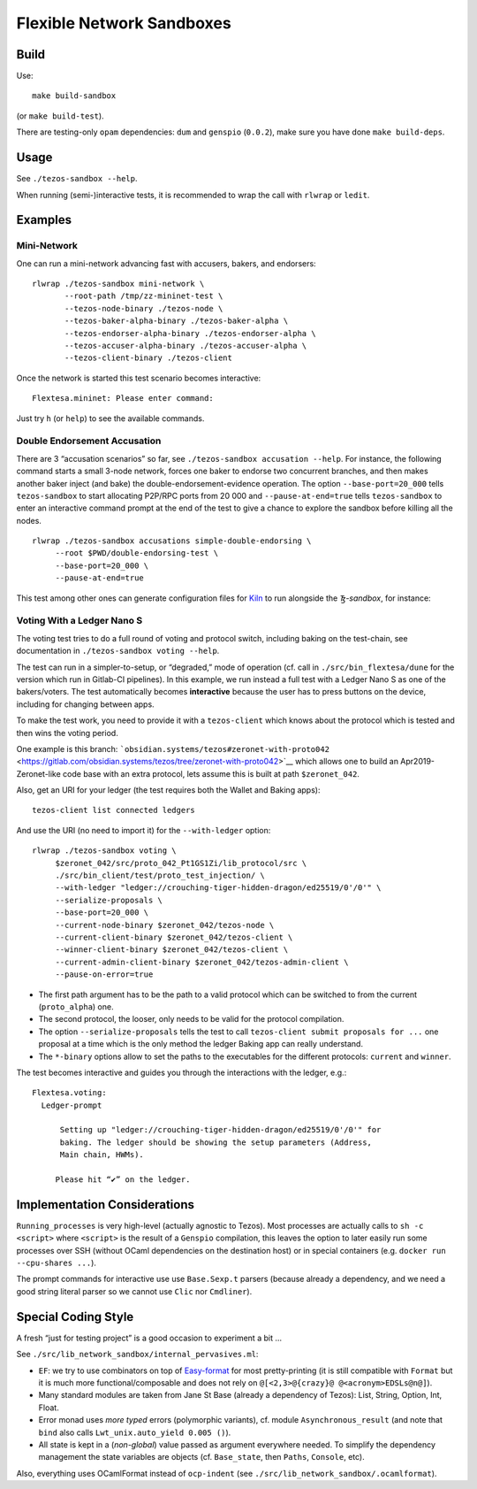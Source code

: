 Flexible Network Sandboxes
==========================

Build
-----

Use:

::

    make build-sandbox

(or ``make build-test``).

There are testing-only ``opam`` dependencies: ``dum`` and ``genspio``
(``0.0.2``), make sure you have done ``make build-deps``.

Usage
-----

See ``./tezos-sandbox --help``.

When running (semi-)interactive tests, it is recommended to wrap the
call with ``rlwrap`` or ``ledit``.

Examples
--------

Mini-Network
~~~~~~~~~~~~

One can run a mini-network advancing fast with accusers, bakers, and
endorsers:

::

    rlwrap ./tezos-sandbox mini-network \
           --root-path /tmp/zz-mininet-test \
           --tezos-node-binary ./tezos-node \
           --tezos-baker-alpha-binary ./tezos-baker-alpha \
           --tezos-endorser-alpha-binary ./tezos-endorser-alpha \
           --tezos-accuser-alpha-binary ./tezos-accuser-alpha \
           --tezos-client-binary ./tezos-client

Once the network is started this test scenario becomes interactive:

::

    Flextesa.mininet: Please enter command:

Just try ``h`` (or ``help``) to see the available commands.

Double Endorsement Accusation
~~~~~~~~~~~~~~~~~~~~~~~~~~~~~

There are 3 “accusation scenarios” so far, see
``./tezos-sandbox accusation --help``. For instance, the following command
starts a small 3-node network, forces one baker to endorse two
concurrent branches, and then makes another baker inject (and bake) the
double-endorsement-evidence operation. The option ``--base-port=20_000``
tells ``tezos-sandbox`` to start allocating P2P/RPC ports from 20 000 and
``--pause-at-end=true`` tells ``tezos-sandbox`` to enter an interactive
command prompt at the end of the test to give a chance to explore the
sandbox before killing all the nodes.

::

    rlwrap ./tezos-sandbox accusations simple-double-endorsing \
         --root $PWD/double-endorsing-test \
         --base-port=20_000 \
         --pause-at-end=true
         

This test among other ones can generate configuration files for
`Kiln <https://gitlab.com/obsidian.systems/tezos-bake-monitor/>`__
to run alongside the *Ꜩ-sandbox*, for instance:

Voting With a Ledger Nano S
~~~~~~~~~~~~~~~~~~~~~~~~~~~

The voting test tries to do a full round of voting and protocol switch,
including baking on the test-chain, see documentation in
``./tezos-sandbox voting --help``.

The test can run in a simpler-to-setup, or “degraded,” mode of operation
(cf. call in ``./src/bin_flextesa/dune`` for the version which
run in Gitlab-CI pipelines). In this example, we run instead a full test
with a Ledger Nano S as one of the bakers/voters. The test automatically
becomes **interactive** because the user has to press buttons on the
device, including for changing between apps.

To make the test work, you need to provide it with a ``tezos-client``
which knows about the protocol which is tested and then wins the voting
period.

One example is this branch:
```obsidian.systems/tezos#zeronet-with-proto042`` <https://gitlab.com/obsidian.systems/tezos/tree/zeronet-with-proto042>`__
which allows one to build an Apr2019-Zeronet-like code base with an extra
protocol, lets assume this is built at path ``$zeronet_042``.

Also, get an URI for your ledger (the test requires both the Wallet and
Baking apps):

::

    tezos-client list connected ledgers

And use the URI (no need to import it) for the ``--with-ledger`` option:

::

    rlwrap ./tezos-sandbox voting \
         $zeronet_042/src/proto_042_Pt1GS1Zi/lib_protocol/src \
         ./src/bin_client/test/proto_test_injection/ \
         --with-ledger "ledger://crouching-tiger-hidden-dragon/ed25519/0'/0'" \
         --serialize-proposals \
         --base-port=20_000 \
         --current-node-binary $zeronet_042/tezos-node \
         --current-client-binary $zeronet_042/tezos-client \
         --winner-client-binary $zeronet_042/tezos-client \
         --current-admin-client-binary $zeronet_042/tezos-admin-client \
         --pause-on-error=true

-  The first path argument has to be the path to a valid protocol which
   can be switched to from the current (``proto_alpha``) one.
-  The second protocol, the looser, only needs to be valid for the
   protocol compilation.
-  The option ``--serialize-proposals`` tells the test to call
   ``tezos-client submit proposals for ...`` one proposal at a time
   which is the only method the ledger Baking app can really understand.
-  The ``*-binary`` options allow to set the paths to the executables
   for the different protocols: ``current`` and ``winner``.

The test becomes interactive and guides you through the interactions
with the ledger, e.g.:

::

   Flextesa.voting:
     Ledger-prompt

         Setting up "ledger://crouching-tiger-hidden-dragon/ed25519/0'/0'" for
         baking. The ledger should be showing the setup parameters (Address,
         Main chain, HWMs).

        Please hit “✔” on the ledger.

Implementation Considerations
-----------------------------

``Running_processes`` is very high-level (actually agnostic to Tezos).
Most processes are actually calls to ``sh -c <script>`` where
``<script>`` is the result of a ``Genspio`` compilation, this leaves the
option to later easily run some processes over SSH (without OCaml
dependencies on the destination host) or in special containers (e.g.
``docker run --cpu-shares ...``).

The prompt commands for interactive use use ``Base.Sexp.t`` parsers
(because already a dependency, and we need a good string literal parser
so we cannot use ``Clic`` nor ``Cmdliner``).

Special Coding Style
--------------------

A fresh “just for testing project” is a good occasion to experiment a
bit …

See ``./src/lib_network_sandbox/internal_pervasives.ml``:

-  ``EF``: we try to use combinators on top of
   `Easy-format <https://mjambon.github.io/mjambon2016/easy-format.html>`__
   for most pretty-printing (it is still compatible with ``Format`` but
   it is much more functional/composable and does not rely on
   ``@[<2,3>@{crazy}@ @<acronym>EDSLs@n@]``).
-  Many standard modules are taken from Jane St Base (already a
   dependency of Tezos): List, String, Option, Int, Float.
-  Error monad uses *more typed* errors (polymorphic variants),
   cf. module ``Asynchronous_result`` (and note that ``bind`` also calls
   ``Lwt_unix.auto_yield 0.005 ()``).
-  All state is kept in a (*non-global*) value passed as argument
   everywhere needed. To simplify the dependency management the state
   variables are objects (cf. ``Base_state``, then ``Paths``,
   ``Console``, etc).

Also, everything uses OCamlFormat instead of ``ocp-indent`` (see
``./src/lib_network_sandbox/.ocamlformat``).
